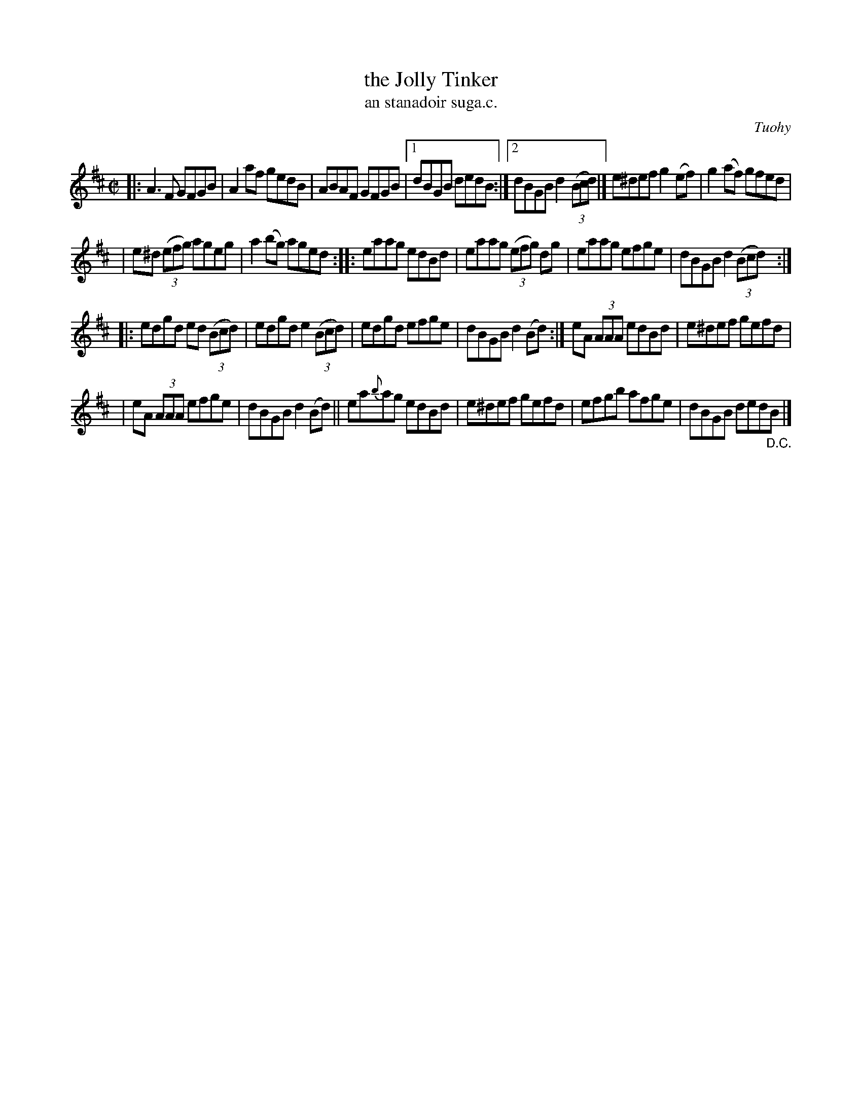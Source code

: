 X: 1535
T: the Jolly Tinker
T: an stanadoir suga.c.
R: reel
%S: s:4 b:25(7+6+6+6)
B: O'Neill's 1850 "Music of Ireland" #1535
O: Tuohy
Z: transcribed by John B. Walsh, walsh@math.ubc.ca 8/23/96
M: C|
L: 1/8
K: D
|: A3F GFGB | A2af gedB | ABAF GFGB |1 dBGB dedB :|2 dBGB d2 (3(Bcd) |] e^def g2(ef) | g2(af) gfed |
|  e^d (3(efg) ageg | a2(bg) aged :: eaag edBd | eaag (3(efg) dg | eaag efge | dBGB d2 (3(Bcd) :|
|: edgd ed (3(Bcd) | edgd e2 (3(Bcd) | edgd efge | dBGB d2 (Bd) :| eA (3AAA edBd | e^def gefd |
|  eA (3AAA efge | dBGB d2 (Bd) || ea{b}ag edBd | e^def gefd | efgb afge | dBGB ded"_D.C."B |]
